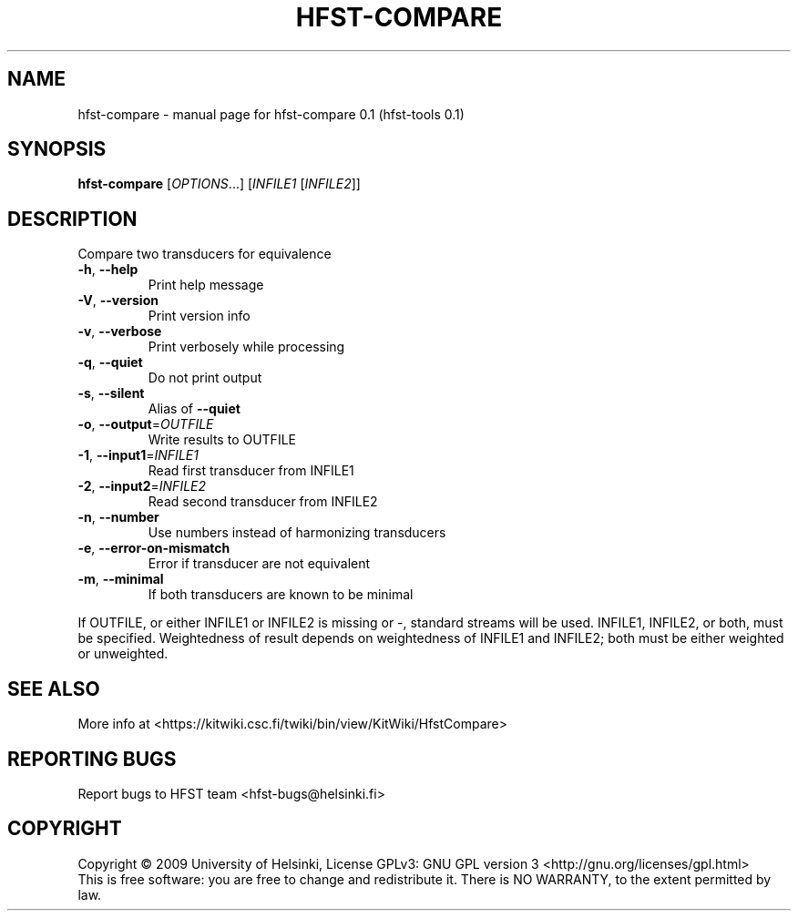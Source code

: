 .\" DO NOT MODIFY THIS FILE!  It was generated by help2man 1.36.
.TH HFST-COMPARE "1" "September 2009" "HFST" "User Commands"
.SH NAME
hfst-compare \- manual page for hfst-compare 0.1 (hfst-tools 0.1)
.SH SYNOPSIS
.B hfst-compare
[\fIOPTIONS\fR...] [\fIINFILE1 \fR[\fIINFILE2\fR]]
.SH DESCRIPTION
Compare two transducers for equivalence
.TP
\fB\-h\fR, \fB\-\-help\fR
Print help message
.TP
\fB\-V\fR, \fB\-\-version\fR
Print version info
.TP
\fB\-v\fR, \fB\-\-verbose\fR
Print verbosely while processing
.TP
\fB\-q\fR, \fB\-\-quiet\fR
Do not print output
.TP
\fB\-s\fR, \fB\-\-silent\fR
Alias of \fB\-\-quiet\fR
.TP
\fB\-o\fR, \fB\-\-output\fR=\fIOUTFILE\fR
Write results to OUTFILE
.TP
\fB\-1\fR, \fB\-\-input1\fR=\fIINFILE1\fR
Read first transducer from INFILE1
.TP
\fB\-2\fR, \fB\-\-input2\fR=\fIINFILE2\fR
Read second transducer from INFILE2
.TP
\fB\-n\fR, \fB\-\-number\fR
Use numbers instead of harmonizing transducers
.TP
\fB\-e\fR, \fB\-\-error\-on\-mismatch\fR
Error if transducer are not equivalent
.TP
\fB\-m\fR, \fB\-\-minimal\fR
If both transducers are known to be minimal
.PP
If OUTFILE, or either INFILE1 or INFILE2 is missing or \-,
standard streams will be used.
INFILE1, INFILE2, or both, must be specified.
Weightedness of result depends on weightedness of INFILE1
and INFILE2; both must be either weighted or unweighted.
.SH "SEE ALSO"
More info at <https://kitwiki.csc.fi/twiki/bin/view/KitWiki/HfstCompare>
.SH "REPORTING BUGS"
Report bugs to HFST team <hfst\-bugs@helsinki.fi>
.SH COPYRIGHT
Copyright \(co 2009 University of Helsinki,
License GPLv3: GNU GPL version 3 <http://gnu.org/licenses/gpl.html>
.br
This is free software: you are free to change and redistribute it.
There is NO WARRANTY, to the extent permitted by law.
